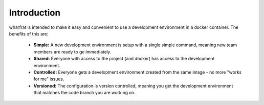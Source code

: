 ************
Introduction
************

wharfrat is intended to make it easy and convenient to use a development
environment in a docker container. The benefits of this are:

 * **Simple:** A new development environment is setup with a single simple
   command, meaning new team members are ready to go immediately.

 * **Shared:** Everyone with access to the project (and docker) has access to
   the development environment.

 * **Controlled:** Everyone gets a development environment created from the same
   image - no more "works for me" issues.

 * **Versioned:** The configuration is version controlled, meaning you get the
   development environment that matches the code branch you are working on.
